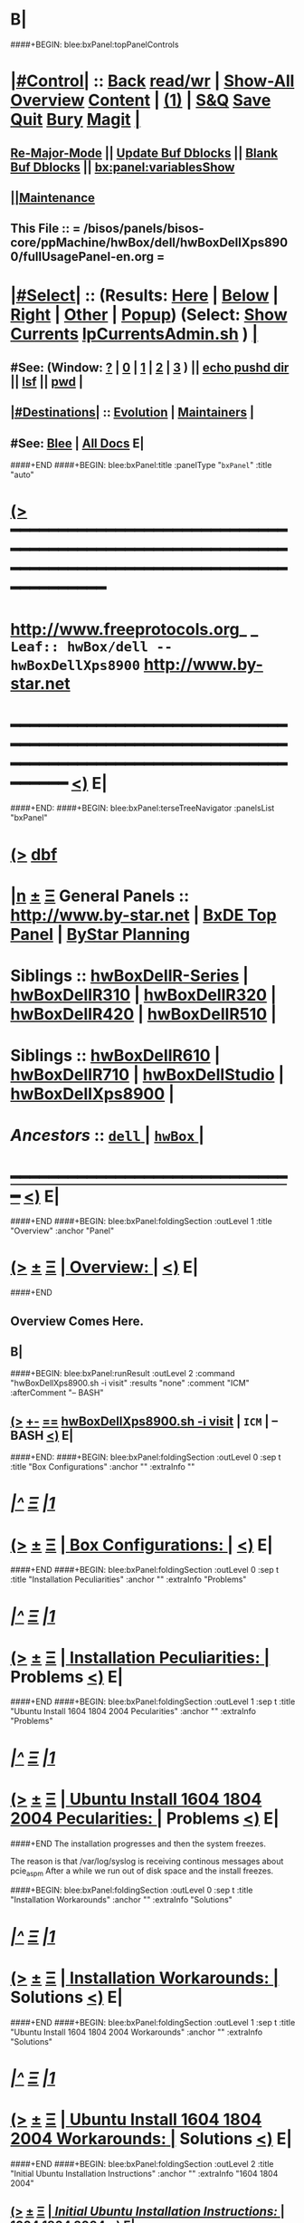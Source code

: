 * B|
####+BEGIN: blee:bxPanel:topPanelControls
*  [[elisp:(org-cycle)][|#Control|]] :: [[elisp:(blee:bnsm:menu-back)][Back]] [[elisp:(toggle-read-only)][read/wr]] | [[elisp:(show-all)][Show-All]]  [[elisp:(org-shifttab)][Overview]]  [[elisp:(progn (org-shifttab) (org-content))][Content]] | [[elisp:(delete-other-windows)][(1)]] | [[elisp:(progn (save-buffer) (kill-buffer))][S&Q]] [[elisp:(save-buffer)][Save]] [[elisp:(kill-buffer)][Quit]] [[elisp:(bury-buffer)][Bury]]  [[elisp:(magit)][Magit]]  [[elisp:(org-cycle)][| ]]
**  [[elisp:(blee:buf:re-major-mode)][Re-Major-Mode]] ||  [[elisp:(org-dblock-update-buffer-bx)][Update Buf Dblocks]] || [[elisp:(org-dblock-bx-blank-buffer)][Blank Buf Dblocks]] || [[elisp:(bx:panel:variablesShow)][bx:panel:variablesShow]]
**  [[elisp:(blee:menu-sel:comeega:maintenance:popupMenu)][||Maintenance]] 
**  This File :: *= /bisos/panels/bisos-core/ppMachine/hwBox/dell/hwBoxDellXps8900/fullUsagePanel-en.org =* 
*  [[elisp:(org-cycle)][|#Select|]]  :: (Results: [[elisp:(blee:bnsm:results-here)][Here]] | [[elisp:(blee:bnsm:results-split-below)][Below]] | [[elisp:(blee:bnsm:results-split-right)][Right]] | [[elisp:(blee:bnsm:results-other)][Other]] | [[elisp:(blee:bnsm:results-popup)][Popup]]) (Select:  [[elisp:(lsip-local-run-command "lpCurrentsAdmin.sh -i currentsGetThenShow")][Show Currents]]  [[elisp:(lsip-local-run-command "lpCurrentsAdmin.sh")][lpCurrentsAdmin.sh]] ) [[elisp:(org-cycle)][| ]]
**  #See:  (Window: [[elisp:(blee:bnsm:results-window-show)][?]] | [[elisp:(blee:bnsm:results-window-set 0)][0]] | [[elisp:(blee:bnsm:results-window-set 1)][1]] | [[elisp:(blee:bnsm:results-window-set 2)][2]] | [[elisp:(blee:bnsm:results-window-set 3)][3]] ) || [[elisp:(lsip-local-run-command-here "echo pushd dest")][echo pushd dir]] || [[elisp:(lsip-local-run-command-here "lsf")][lsf]] || [[elisp:(lsip-local-run-command-here "pwd")][pwd]] |
**  [[elisp:(org-cycle)][|#Destinations|]] :: [[Evolution]] | [[Maintainers]]  [[elisp:(org-cycle)][| ]]
**  #See:  [[elisp:(bx:bnsm:top:panel-blee)][Blee]] | [[elisp:(bx:bnsm:top:panel-listOfDocs)][All Docs]]  E|
####+END
####+BEGIN: blee:bxPanel:title :panelType "=bxPanel=" :title "auto"
* [[elisp:(show-all)][(>]] ━━━━━━━━━━━━━━━━━━━━━━━━━━━━━━━━━━━━━━━━━━━━━━━━━━━━━━━━━━━━━━━━━━━━━━━━━━━━━━━━━━━━━━━━━━━━━━━━━ 
*   [[img-link:file:/bisos/blee/env/images/fpfByStarElipseTop-50.png][http://www.freeprotocols.org]]_ _   ~Leaf:: hwBox/dell -- hwBoxDellXps8900~   [[img-link:file:/bisos/blee/env/images/fpfByStarElipseBottom-50.png][http://www.by-star.net]]
* ━━━━━━━━━━━━━━━━━━━━━━━━━━━━━━━━━━━━━━━━━━━━━━━━━━━━━━━━━━━━━━━━━━━━━━━━━━━━━━━━━━━━━━━━━━━━━  [[elisp:(org-shifttab)][<)]] E|
####+END:
####+BEGIN: blee:bxPanel:terseTreeNavigator :panelsList "bxPanel"
* [[elisp:(show-all)][(>]] [[elisp:(describe-function 'org-dblock-write:blee:bxPanel:terseTreeNavigator)][dbf]]
* [[elisp:(show-all)][|n]]  _[[elisp:(blee:menu-sel:outline:popupMenu)][±]]_  _[[elisp:(blee:menu-sel:navigation:popupMenu)][Ξ]]_   General Panels ::   [[img-link:file:/bisos/blee/env/images/bystarInside.jpg][http://www.by-star.net]] *|*  [[elisp:(find-file "/libre/ByStar/InitialTemplates/activeDocs/listOfDocs/fullUsagePanel-en.org")][BxDE Top Panel]] *|* [[elisp:(blee:bnsm:panel-goto "/libre/ByStar/InitialTemplates/activeDocs/planning/Main")][ByStar Planning]]

*   *Siblings*   :: [[elisp:(blee:bnsm:panel-goto "/bisos/panels/bisos-core/ppMachine/hwBox/dell/hwBoxDellR-Series")][hwBoxDellR-Series]] *|* [[elisp:(blee:bnsm:panel-goto "/bisos/panels/bisos-core/ppMachine/hwBox/dell/hwBoxDellR310")][hwBoxDellR310]] *|* [[elisp:(blee:bnsm:panel-goto "/bisos/panels/bisos-core/ppMachine/hwBox/dell/hwBoxDellR320")][hwBoxDellR320]] *|* [[elisp:(blee:bnsm:panel-goto "/bisos/panels/bisos-core/ppMachine/hwBox/dell/hwBoxDellR420")][hwBoxDellR420]] *|* [[elisp:(blee:bnsm:panel-goto "/bisos/panels/bisos-core/ppMachine/hwBox/dell/hwBoxDellR510")][hwBoxDellR510]] *|* 
*   *Siblings*   :: [[elisp:(blee:bnsm:panel-goto "/bisos/panels/bisos-core/ppMachine/hwBox/dell/hwBoxDellR610")][hwBoxDellR610]] *|* [[elisp:(blee:bnsm:panel-goto "/bisos/panels/bisos-core/ppMachine/hwBox/dell/hwBoxDellR710")][hwBoxDellR710]] *|* [[elisp:(blee:bnsm:panel-goto "/bisos/panels/bisos-core/ppMachine/hwBox/dell/hwBoxDellStudio")][hwBoxDellStudio]] *|* [[elisp:(blee:bnsm:panel-goto "/bisos/panels/bisos-core/ppMachine/hwBox/dell/hwBoxDellXps8900")][hwBoxDellXps8900]] *|* 
*   /Ancestors/  :: [[elisp:(blee:bnsm:panel-goto "/bisos/panels/bisos-core/ppMachine/hwBox/dell/_nodeBase_")][ =dell= ]] *|* [[elisp:(blee:bnsm:panel-goto "/bisos/panels/bisos-core/ppMachine/hwBox/_nodeBase_")][ =hwBox= ]] *|* 
*                                   _━━━━━━━━━━━━━━━━━━━━━━━━━━━━━━_                          [[elisp:(org-shifttab)][<)]] E|
####+END
####+BEGIN: blee:bxPanel:foldingSection :outLevel 1 :title "Overview" :anchor "Panel"
* [[elisp:(show-all)][(>]]  _[[elisp:(blee:menu-sel:outline:popupMenu)][±]]_  _[[elisp:(blee:menu-sel:navigation:popupMenu)][Ξ]]_       [[elisp:(org-cycle)][| *Overview:* |]] <<Panel>>   [[elisp:(org-shifttab)][<)]] E|
####+END
** 
** Overview Comes Here.
** B|
####+BEGIN: blee:bxPanel:runResult :outLevel 2  :command "hwBoxDellXps8900.sh  -i visit"  :results "none" :comment "ICM" :afterComment "-- BASH"
** [[elisp:(show-all)][(>]] [[elisp:(blee:menu-sel:outline:popupMenu)][+-]] [[elisp:(blee:menu-sel:navigation:popupMenu)][==]]     [[elisp:(lsip-local-run-command "hwBoxDellXps8900.sh  -i visit")][hwBoxDellXps8900.sh  -i visit]] *|*  =ICM= *|*  -- BASH  [[elisp:(org-shifttab)][<)]] E|
####+END:
####+BEGIN: blee:bxPanel:foldingSection :outLevel 0 :sep t :title "Box Configurations" :anchor "" :extraInfo ""
* /[[elisp:(beginning-of-buffer)][|^]]  [[elisp:(blee:menu-sel:navigation:popupMenu)][Ξ]] [[elisp:(delete-other-windows)][|1]]/ 
* [[elisp:(show-all)][(>]]  _[[elisp:(blee:menu-sel:outline:popupMenu)][±]]_  _[[elisp:(blee:menu-sel:navigation:popupMenu)][Ξ]]_     [[elisp:(org-cycle)][| _Box Configurations_: |]]    [[elisp:(org-shifttab)][<)]] E|
####+END
####+BEGIN: blee:bxPanel:foldingSection :outLevel 0 :sep t :title "Installation Peculiarities" :anchor "" :extraInfo "Problems"
* /[[elisp:(beginning-of-buffer)][|^]]  [[elisp:(blee:menu-sel:navigation:popupMenu)][Ξ]] [[elisp:(delete-other-windows)][|1]]/ 
* [[elisp:(show-all)][(>]]  _[[elisp:(blee:menu-sel:outline:popupMenu)][±]]_  _[[elisp:(blee:menu-sel:navigation:popupMenu)][Ξ]]_     [[elisp:(org-cycle)][| _Installation Peculiarities_: |]]  Problems  [[elisp:(org-shifttab)][<)]] E|
####+END
####+BEGIN: blee:bxPanel:foldingSection :outLevel 1 :sep t :title "Ubuntu Install 1604 1804 2004 Pecularities" :anchor "" :extraInfo "Problems"
* /[[elisp:(beginning-of-buffer)][|^]]  [[elisp:(blee:menu-sel:navigation:popupMenu)][Ξ]] [[elisp:(delete-other-windows)][|1]]/ 
* [[elisp:(show-all)][(>]]  _[[elisp:(blee:menu-sel:outline:popupMenu)][±]]_  _[[elisp:(blee:menu-sel:navigation:popupMenu)][Ξ]]_       [[elisp:(org-cycle)][| *Ubuntu Install 1604 1804 2004 Pecularities:* |]]  Problems  [[elisp:(org-shifttab)][<)]] E|
####+END
The installation progresses and then the system freezes.

The reason is that /var/log/syslog is receiving continous messages about pcie_aspm
After a while we run out of disk space and the install freezes.


####+BEGIN: blee:bxPanel:foldingSection :outLevel 0 :sep t :title "Installation Workarounds" :anchor "" :extraInfo "Solutions"
* /[[elisp:(beginning-of-buffer)][|^]]  [[elisp:(blee:menu-sel:navigation:popupMenu)][Ξ]] [[elisp:(delete-other-windows)][|1]]/ 
* [[elisp:(show-all)][(>]]  _[[elisp:(blee:menu-sel:outline:popupMenu)][±]]_  _[[elisp:(blee:menu-sel:navigation:popupMenu)][Ξ]]_     [[elisp:(org-cycle)][| _Installation Workarounds_: |]]  Solutions  [[elisp:(org-shifttab)][<)]] E|
####+END
####+BEGIN: blee:bxPanel:foldingSection :outLevel 1 :sep t :title "Ubuntu Install 1604 1804 2004 Workarounds" :anchor "" :extraInfo "Solutions"
* /[[elisp:(beginning-of-buffer)][|^]]  [[elisp:(blee:menu-sel:navigation:popupMenu)][Ξ]] [[elisp:(delete-other-windows)][|1]]/ 
* [[elisp:(show-all)][(>]]  _[[elisp:(blee:menu-sel:outline:popupMenu)][±]]_  _[[elisp:(blee:menu-sel:navigation:popupMenu)][Ξ]]_       [[elisp:(org-cycle)][| *Ubuntu Install 1604 1804 2004 Workarounds:* |]]  Solutions  [[elisp:(org-shifttab)][<)]] E|
####+END
####+BEGIN: blee:bxPanel:foldingSection :outLevel 2 :title "Initial Ubuntu Installation Instructions" :anchor "" :extraInfo "1604 1804 2004"
** [[elisp:(show-all)][(>]]  _[[elisp:(blee:menu-sel:outline:popupMenu)][±]]_  _[[elisp:(blee:menu-sel:navigation:popupMenu)][Ξ]]_       [[elisp:(org-cycle)][| /Initial Ubuntu Installation Instructions:/ |]]  1604 1804 2004  [[elisp:(org-shifttab)][<)]] E|
####+END
*** BIOS
    F2 
    UEFI On -- Security Enabled
*** Boot From USB -- F12
    1) After placing the USB, change the boot order
       (press F2 or F12 after restart --> boot sequence --> bring the
       DVD/pen-drive to the first among the others) such that it will
       read the DVD/pen-drive first and press enter.
**** In UEFI -- After Linux Boots at Ubuntu Prompt
     e for edit
     3rd line edit
     write "pcie_aspm=off"
       before "---" and after "quiet splash".
     F10 to boot
*** Start Ubuntu Installation
*** Go Through The Installation, But do not reboot
*** Edit /etc/default/grub
    4) After you complete your installation, you can mount your hard
       disk (simply by double clicking on the hard-disk) and go to the
       /media/ubuntu/<somenumber/etc/default/grub file.
    Get a Terminal
    BX: mount /dev/sdc2 /mnt
    BX: apt-get install emacs
    Edit  /etc/default/grub file with:
    GRUB_CMDLINE_LINUX_DEFAULT="quiet splash pcie_aspm=off" and edit the line
*** Edit /boot/grub/grub.cfg*** Edit /*** Edit /boot/grub/grub.cfg
    5) copy and paste the above command in the grub.cfg file located
       at /media/ubuntu/<somenumber>/boot/grub/ (if you don't have
       one, just create a grub folder inside the /boot of your
       hard-disk and create a grub.cfg file. I have copied the
       /boot/grub/grub.cfg file located on the live CD to
       /media/ubuntu/<somenumber>/boot/grub/ and edited it). This is
       very important if you are NOT making your system dual boot
       (i.e. a plain ubuntu installation). Changing the grub.cfg file
       allows you to log-in your system after a system restart.
    s/$vt_handoff/$vt_handoff pcie_aspm=off

    There will be 3 occurences.
*** update-grub" (after system restart)
    6) Final step is to run "sudo update-grub" (after system restart).
*** After clean boot verify that /var/log/syslog is not seeing the messages.
*** B|
####+BEGIN: blee:bxPanel:foldingSection :outLevel 0 :sep t :title "Historic Notes" :anchor "" :extraInfo ""
* /[[elisp:(beginning-of-buffer)][|^]]  [[elisp:(blee:menu-sel:navigation:popupMenu)][Ξ]] [[elisp:(delete-other-windows)][|1]]/ 
* [[elisp:(show-all)][(>]]  _[[elisp:(blee:menu-sel:outline:popupMenu)][±]]_  _[[elisp:(blee:menu-sel:navigation:popupMenu)][Ξ]]_     [[elisp:(org-cycle)][| _Historic Notes_: |]]    [[elisp:(org-shifttab)][<)]] E|
####+END
**  [[elisp:(org-cycle)][| ]]  Bios Setup      ::  Description   [[elisp:(org-cycle)][| ]]
*** Disable Legacy, Enable Secure Efi
**  [[elisp:(org-cycle)][| ]]  Instructions Pointers      ::  On The Web   [[elisp:(org-cycle)][| ]]
http://www.dell.com/support/article/us/en/04/SLN297060/en

Re: Black Screen on Install (15.04 & 15.10) Dell XPS 8900
**  [[elisp:(org-cycle)][| ]]  Installation Instructions      ::  Ubuntu 16.04   [[elisp:(org-cycle)][| ]]
*** BIOS
    F2 
    UEFI On -- Security Enabled
*** Boot From USB -- F12
    1) After placing the 15.10 DVD/pen-drive, change the boot order
       (press F2 or F12 after restart --> boot sequence --> bring the
       DVD/pen-drive to the first among the others) such that it will
       read the DVD/pen-drive first and press enter.
**** In UEFI -- After Linux Boots at Ubuntu Prompt
     e for edit
     3rd line edit
     write "pcie_aspm=off"
       before "---" and after "quiet splash".
     F10 to boot
**** In Legacy (Non UEFI)
    2) Once the system starts booting, press SHIFT key to enter into
       the ubuntu 15.10 live CD grub menu (if you not pressing the
       shift menu, you will get a blank screen).
    3) In the grub menu, I saw four options where the first one is
       "Try to install ubuntu" (this will be highlighted
       automatically). Below these options you will see some
       description regarding function keys. Among them, press F6 and
       select (press Enter) the first one (similar to pressing 'e' in
       the Archcynic's post). After selecting the first one, press
       Esc. This will give you a single line of commands (above
       function keys) and here you need to write "pcie_aspm=off"
       before "---" and after "quiet splash". After this, press Enter
       to start the installation (This is similar to F10 in
       Archcynic's post). You will be taken directly to the ubuntu
       15.10 desktop and here you will have an option to install.
*** Start Ubuntu Installation
*** Where To Install -- Something Else (Custom Install)
**** Partictions
     BX: Make sure there is efi partition in the begining.
     Something like
     sdc1 /boot/efi  100MB
     sdc2 /          100G EXT4
     sdc3 /swap      16384MB    
**** Make sure it is marked as boot from sdc1 (Linux /boot/efi partition)
*** Exit Reboot-Now Option
*** Edit /etc/default/grub
    4) After you complete your installation, you can mount your hard
       disk (simply by double clicking on the hard-disk) and go to the
       /media/ubuntu/<somenumber/etc/default/grub file.
    Get a Terminal
    BX: mount /dev/sdc2 /mnt
    BX: apt-get install emacs
    Edit this file as archcynic suggested with:
    GRUB_CMDLINE_LINUX_DEFAULT="quiet splash pcie_aspm=off" and edit the line
*** Edit /boot/grub/grub.cfg
    5) copy and paste the above command in the grub.cfg file located
       at /media/ubuntu/<somenumber>/boot/grub/ (if you don't have
       one, just create a grub folder inside the /boot of your
       hard-disk and create a grub.cfg file. I have copied the
       /boot/grub/grub.cfg file located on the live CD to
       /media/ubuntu/<somenumber>/boot/grub/ and edited it). This is
       very important if you are NOT making your system dual boot
       (i.e. a plain ubuntu installation). Changing the grub.cfg file
       allows you to log-in your system after a system restart.
    s/$vt_handoff/$vt_handoff pcie_aspm=off

    There will be 3 occurences.
*** update-grub" (after system restart)
    6) Final step is to run "sudo update-grub" (after system restart).
*** nvidia-352 (Perhaps)
    7) As mentioned in the above posts "sudo apt-get install nvidia-352" helped me to resolve the text breaks on the screen.

####+BEGIN: blee:bxPanel:foldingSection :outLevel 1 :sep t :title "Panel Tree Navigation" :anchor "panelTreeNav" :extraInfo ""
* /[[elisp:(beginning-of-buffer)][|^]]  [[elisp:(blee:menu-sel:navigation:popupMenu)][Ξ]] [[elisp:(delete-other-windows)][|1]]/ 
* [[elisp:(show-all)][(>]]  _[[elisp:(blee:menu-sel:outline:popupMenu)][±]]_  _[[elisp:(blee:menu-sel:navigation:popupMenu)][Ξ]]_       [[elisp:(org-cycle)][| *Panel Tree Navigation:* |]] <<panelTreeNav>>   [[elisp:(org-shifttab)][<)]] E|
####+END
####+BEGIN: blee:bxPanel:linedTreeNavigator :model "auto" :outLevel 2
** [[elisp:(show-all)][|N]] [[elisp:(blee:menu-sel:outline:popupMenu)][+-]] [[elisp:(blee:menu-sel:navigation:popupMenu)][==]]    <<~hwBoxDellXps8900~>> ~nil:~ :inDblock 
** [[elisp:(show-all)][|n]] [[elisp:(blee:menu-sel:outline:popupMenu)][+-]] [[elisp:(blee:menu-sel:navigation:popupMenu)][==]] [[elisp:(blee:bnsm:panel-goto "/bisos/panels/bisos-core/ppMachine/hwBox/dell/hwBoxDellR-Series")][@ *hwBoxDellR-Series* @]]    ::  Leaf: /hwBoxDellR-Series/
** [[elisp:(show-all)][|n]] [[elisp:(blee:menu-sel:outline:popupMenu)][+-]] [[elisp:(blee:menu-sel:navigation:popupMenu)][==]] [[elisp:(blee:bnsm:panel-goto "/bisos/panels/bisos-core/ppMachine/hwBox/dell/hwBoxDellR310")][@ *hwBoxDellR310* @]]    ::  Leaf: /hwBoxDellR310/
** [[elisp:(show-all)][|n]] [[elisp:(blee:menu-sel:outline:popupMenu)][+-]] [[elisp:(blee:menu-sel:navigation:popupMenu)][==]] [[elisp:(blee:bnsm:panel-goto "/bisos/panels/bisos-core/ppMachine/hwBox/dell/hwBoxDellR320")][@ *hwBoxDellR320* @]]    ::  Leaf: /hwBoxDellR320/
** [[elisp:(show-all)][|n]] [[elisp:(blee:menu-sel:outline:popupMenu)][+-]] [[elisp:(blee:menu-sel:navigation:popupMenu)][==]] [[elisp:(blee:bnsm:panel-goto "/bisos/panels/bisos-core/ppMachine/hwBox/dell/hwBoxDellR420")][@ *hwBoxDellR420* @]]    ::  Leaf: /hwBoxDellR420/
** [[elisp:(show-all)][|n]] [[elisp:(blee:menu-sel:outline:popupMenu)][+-]] [[elisp:(blee:menu-sel:navigation:popupMenu)][==]] [[elisp:(blee:bnsm:panel-goto "/bisos/panels/bisos-core/ppMachine/hwBox/dell/hwBoxDellR510")][@ *hwBoxDellR510* @]]    ::  Leaf: /hwBoxDellR510/
** [[elisp:(show-all)][|n]] [[elisp:(blee:menu-sel:outline:popupMenu)][+-]] [[elisp:(blee:menu-sel:navigation:popupMenu)][==]] [[elisp:(blee:bnsm:panel-goto "/bisos/panels/bisos-core/ppMachine/hwBox/dell/hwBoxDellR610")][@ *hwBoxDellR610* @]]    ::  Leaf: /hwBoxDellR610/
** [[elisp:(show-all)][|n]] [[elisp:(blee:menu-sel:outline:popupMenu)][+-]] [[elisp:(blee:menu-sel:navigation:popupMenu)][==]] [[elisp:(blee:bnsm:panel-goto "/bisos/panels/bisos-core/ppMachine/hwBox/dell/hwBoxDellR710")][@ *hwBoxDellR710* @]]    ::  Leaf: /hwBoxDellR710/
** [[elisp:(show-all)][|n]] [[elisp:(blee:menu-sel:outline:popupMenu)][+-]] [[elisp:(blee:menu-sel:navigation:popupMenu)][==]] [[elisp:(blee:bnsm:panel-goto "/bisos/panels/bisos-core/ppMachine/hwBox/dell/hwBoxDellStudio")][@ *hwBoxDellStudio* @]]    ::  Leaf: /hwBoxDellStudio/
** [[elisp:(show-all)][|n]] [[elisp:(blee:menu-sel:outline:popupMenu)][+-]] [[elisp:(blee:menu-sel:navigation:popupMenu)][==]] [[elisp:(blee:bnsm:panel-goto "/bisos/panels/bisos-core/ppMachine/hwBox/dell/hwBoxDellXps8900")][@ *hwBoxDellXps8900* @]]    ::  Leaf: /hwBoxDellXps8900/
** [[elisp:(show-all)][|N]] [[elisp:(blee:menu-sel:outline:popupMenu)][+-]] [[elisp:(blee:menu-sel:navigation:popupMenu)][==]]    <<~hwBoxDellXps8900~>> ~nil:~ :inDblock 
** [[elisp:(show-all)][|n]] [[elisp:(blee:menu-sel:outline:popupMenu)][+-]] [[elisp:(blee:menu-sel:navigation:popupMenu)][==]] [[elisp:(blee:bnsm:panel-goto "/bisos/panels/bisos-core/ppMachine/hwBox/dell/_nodeBase_")][@ =dell= @]]    ::  Node: /dell/
** [[elisp:(show-all)][|n]] [[elisp:(blee:menu-sel:outline:popupMenu)][+-]] [[elisp:(blee:menu-sel:navigation:popupMenu)][==]] [[elisp:(blee:bnsm:panel-goto "/bisos/panels/bisos-core/ppMachine/hwBox/_nodeBase_")][@ =hwBox= @]]    ::  Node: /hwBox/
** [[elisp:(org-shifttab)][<)]] E|
####+END
####+BEGIN: blee:bxPanel:separator :outLevel 1
* /[[elisp:(beginning-of-buffer)][|^]] [[elisp:(blee:menu-sel:navigation:popupMenu)][==]] [[elisp:(delete-other-windows)][|1]]/
####+END
####+BEGIN: blee:bxPanel:evolution
* [[elisp:(show-all)][(>]] [[elisp:(describe-function 'org-dblock-write:blee:bxPanel:evolution)][dbf]]
*                                   _━━━━━━━━━━━━━━━━━━━━━━━━━━━━━━_
* [[elisp:(show-all)][|n]]  _[[elisp:(blee:menu-sel:outline:popupMenu)][±]]_  _[[elisp:(blee:menu-sel:navigation:popupMenu)][Ξ]]_     [[elisp:(org-cycle)][| *Maintenance:* | ]]  [[elisp:(blee:menu-sel:agenda:popupMenu)][||Agenda]]  <<Evolution>>  [[elisp:(org-shifttab)][<)]] E|
####+END
####+BEGIN: blee:bxPanel:foldingSection :outLevel 2 :title "Notes, Ideas, Tasks, Agenda" :anchor "Tasks"
** [[elisp:(show-all)][(>]]  _[[elisp:(blee:menu-sel:outline:popupMenu)][±]]_  _[[elisp:(blee:menu-sel:navigation:popupMenu)][Ξ]]_       [[elisp:(org-cycle)][| /Notes, Ideas, Tasks, Agenda:/ |]] <<Tasks>>   [[elisp:(org-shifttab)][<)]] E|
####+END
*** TODO Some Idea
####+BEGIN: blee:bxPanel:evolutionMaintainers
** [[elisp:(show-all)][(>]] [[elisp:(describe-function 'org-dblock-write:blee:bxPanel:evolutionMaintainers)][dbf]]
** [[elisp:(show-all)][|n]]  _[[elisp:(blee:menu-sel:outline:popupMenu)][±]]_  _[[elisp:(blee:menu-sel:navigation:popupMenu)][Ξ]]_       [[elisp:(org-cycle)][| /Bug Reports, Development Team:/ | ]]  <<Maintainers>>  
***  Problem Report                       ::   [[elisp:(find-file "")][Send debbug Email]]
***  Maintainers                          ::   [[bbdb:Mohsen.*Banan]]  :: http://mohsen.1.banan.byname.net  E|
####+END
* B|
####+BEGIN: blee:bxPanel:footerPanelControls
* [[elisp:(show-all)][(>]] ━━━━━━━━━━━━━━━━━━━━━━━━━━━━━━━━━━━━━━━━━━━━━━━━━━━━━━━━━━━━━━━━━━━━━━━━━━━━━━━━━━━━━━━━━━━━━━━━━ 
* /Footer Controls/ ::  [[elisp:(blee:bnsm:menu-back)][Back]]  [[elisp:(toggle-read-only)][toggle-read-only]]  [[elisp:(show-all)][Show-All]]  [[elisp:(org-shifttab)][Cycle Glob Vis]]  [[elisp:(delete-other-windows)][1 Win]]  [[elisp:(save-buffer)][Save]]   [[elisp:(kill-buffer)][Quit]]  [[elisp:(org-shifttab)][<)]] E|
####+END
####+BEGIN: blee:bxPanel:footerOrgParams
* [[elisp:(show-all)][(>]] [[elisp:(describe-function 'org-dblock-write:blee:bxPanel:footerOrgParams)][dbf]]
* [[elisp:(show-all)][|n]]  _[[elisp:(blee:menu-sel:outline:popupMenu)][±]]_  _[[elisp:(blee:menu-sel:navigation:popupMenu)][Ξ]]_     [[elisp:(org-cycle)][| *= Org-Mode Local Params: =* | ]]
#+STARTUP: overview
#+STARTUP: lognotestate
#+STARTUP: inlineimages
#+SEQ_TODO: TODO WAITING DELEGATED | DONE DEFERRED CANCELLED
#+TAGS: @desk(d) @home(h) @work(w) @withInternet(i) @road(r) call(c) errand(e)
#+CATEGORY: L:hwBoxDellXps8900
####+END
####+BEGIN: blee:bxPanel:footerEmacsParams :primMode "org-mode"
* [[elisp:(show-all)][(>]] [[elisp:(describe-function 'org-dblock-write:blee:bxPanel:footerEmacsParams)][dbf]]
* [[elisp:(show-all)][|n]]  _[[elisp:(blee:menu-sel:outline:popupMenu)][±]]_  _[[elisp:(blee:menu-sel:navigation:popupMenu)][Ξ]]_     [[elisp:(org-cycle)][| *= Emacs Local Params: =* | ]]
# Local Variables:
# eval: (setq-local ~selectedSubject "noSubject")
# eval: (setq-local ~primaryMajorMode 'org-mode)
# eval: (setq-local ~blee:panelUpdater nil)
# eval: (setq-local ~blee:dblockEnabler nil)
# eval: (setq-local ~blee:dblockController "interactive")
# eval: (img-link-overlays)
# eval: (set-fill-column 115)
# eval: (blee:fill-column-indicator/enable)
# eval: (bx:load-file:ifOneExists "./panelActions.el")
# End:

####+END
